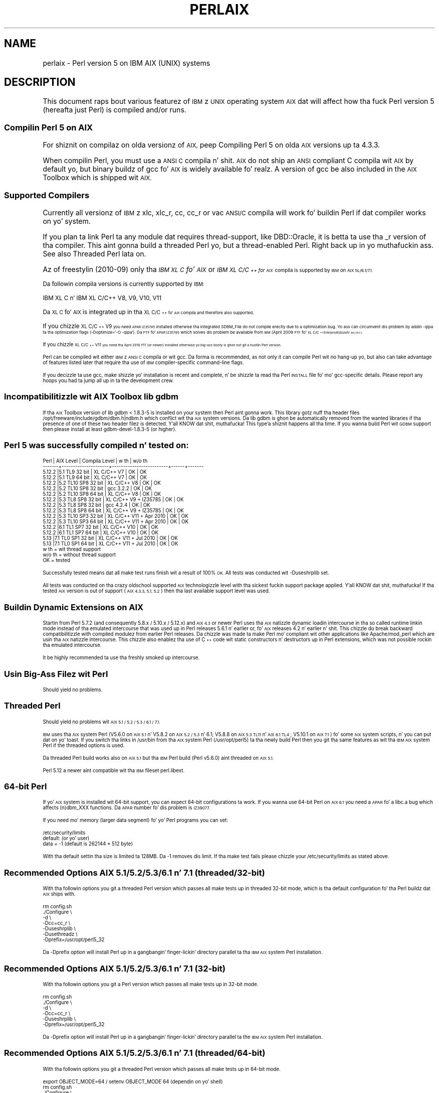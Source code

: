 .\" Automatically generated by Pod::Man 2.27 (Pod::Simple 3.28)
.\"
.\" Standard preamble:
.\" ========================================================================
.de Sp \" Vertical space (when we can't use .PP)
.if t .sp .5v
.if n .sp
..
.de Vb \" Begin verbatim text
.ft CW
.nf
.ne \\$1
..
.de Ve \" End verbatim text
.ft R
.fi
..
.\" Set up some characta translations n' predefined strings.  \*(-- will
.\" give a unbreakable dash, \*(PI'ma give pi, \*(L" will give a left
.\" double quote, n' \*(R" will give a right double quote.  \*(C+ will
.\" give a sickr C++.  Capital omega is used ta do unbreakable dashes and
.\" therefore won't be available.  \*(C` n' \*(C' expand ta `' up in nroff,
.\" not a god damn thang up in troff, fo' use wit C<>.
.tr \(*W-
.ds C+ C\v'-.1v'\h'-1p'\s-2+\h'-1p'+\s0\v'.1v'\h'-1p'
.ie n \{\
.    dz -- \(*W-
.    dz PI pi
.    if (\n(.H=4u)&(1m=24u) .ds -- \(*W\h'-12u'\(*W\h'-12u'-\" diablo 10 pitch
.    if (\n(.H=4u)&(1m=20u) .ds -- \(*W\h'-12u'\(*W\h'-8u'-\"  diablo 12 pitch
.    dz L" ""
.    dz R" ""
.    dz C` ""
.    dz C' ""
'br\}
.el\{\
.    dz -- \|\(em\|
.    dz PI \(*p
.    dz L" ``
.    dz R" ''
.    dz C`
.    dz C'
'br\}
.\"
.\" Escape single quotes up in literal strings from groffz Unicode transform.
.ie \n(.g .ds Aq \(aq
.el       .ds Aq '
.\"
.\" If tha F regista is turned on, we'll generate index entries on stderr for
.\" titlez (.TH), headaz (.SH), subsections (.SS), shit (.Ip), n' index
.\" entries marked wit X<> up in POD.  Of course, you gonna gotta process the
.\" output yo ass up in some meaningful fashion.
.\"
.\" Avoid warnin from groff bout undefined regista 'F'.
.de IX
..
.nr rF 0
.if \n(.g .if rF .nr rF 1
.if (\n(rF:(\n(.g==0)) \{
.    if \nF \{
.        de IX
.        tm Index:\\$1\t\\n%\t"\\$2"
..
.        if !\nF==2 \{
.            nr % 0
.            nr F 2
.        \}
.    \}
.\}
.rr rF
.\"
.\" Accent mark definitions (@(#)ms.acc 1.5 88/02/08 SMI; from UCB 4.2).
.\" Fear. Shiiit, dis aint no joke.  Run. I aint talkin' bout chicken n' gravy biatch.  Save yo ass.  No user-serviceable parts.
.    \" fudge factors fo' nroff n' troff
.if n \{\
.    dz #H 0
.    dz #V .8m
.    dz #F .3m
.    dz #[ \f1
.    dz #] \fP
.\}
.if t \{\
.    dz #H ((1u-(\\\\n(.fu%2u))*.13m)
.    dz #V .6m
.    dz #F 0
.    dz #[ \&
.    dz #] \&
.\}
.    \" simple accents fo' nroff n' troff
.if n \{\
.    dz ' \&
.    dz ` \&
.    dz ^ \&
.    dz , \&
.    dz ~ ~
.    dz /
.\}
.if t \{\
.    dz ' \\k:\h'-(\\n(.wu*8/10-\*(#H)'\'\h"|\\n:u"
.    dz ` \\k:\h'-(\\n(.wu*8/10-\*(#H)'\`\h'|\\n:u'
.    dz ^ \\k:\h'-(\\n(.wu*10/11-\*(#H)'^\h'|\\n:u'
.    dz , \\k:\h'-(\\n(.wu*8/10)',\h'|\\n:u'
.    dz ~ \\k:\h'-(\\n(.wu-\*(#H-.1m)'~\h'|\\n:u'
.    dz / \\k:\h'-(\\n(.wu*8/10-\*(#H)'\z\(sl\h'|\\n:u'
.\}
.    \" troff n' (daisy-wheel) nroff accents
.ds : \\k:\h'-(\\n(.wu*8/10-\*(#H+.1m+\*(#F)'\v'-\*(#V'\z.\h'.2m+\*(#F'.\h'|\\n:u'\v'\*(#V'
.ds 8 \h'\*(#H'\(*b\h'-\*(#H'
.ds o \\k:\h'-(\\n(.wu+\w'\(de'u-\*(#H)/2u'\v'-.3n'\*(#[\z\(de\v'.3n'\h'|\\n:u'\*(#]
.ds d- \h'\*(#H'\(pd\h'-\w'~'u'\v'-.25m'\f2\(hy\fP\v'.25m'\h'-\*(#H'
.ds D- D\\k:\h'-\w'D'u'\v'-.11m'\z\(hy\v'.11m'\h'|\\n:u'
.ds th \*(#[\v'.3m'\s+1I\s-1\v'-.3m'\h'-(\w'I'u*2/3)'\s-1o\s+1\*(#]
.ds Th \*(#[\s+2I\s-2\h'-\w'I'u*3/5'\v'-.3m'o\v'.3m'\*(#]
.ds ae a\h'-(\w'a'u*4/10)'e
.ds Ae A\h'-(\w'A'u*4/10)'E
.    \" erections fo' vroff
.if v .ds ~ \\k:\h'-(\\n(.wu*9/10-\*(#H)'\s-2\u~\d\s+2\h'|\\n:u'
.if v .ds ^ \\k:\h'-(\\n(.wu*10/11-\*(#H)'\v'-.4m'^\v'.4m'\h'|\\n:u'
.    \" fo' low resolution devices (crt n' lpr)
.if \n(.H>23 .if \n(.V>19 \
\{\
.    dz : e
.    dz 8 ss
.    dz o a
.    dz d- d\h'-1'\(ga
.    dz D- D\h'-1'\(hy
.    dz th \o'bp'
.    dz Th \o'LP'
.    dz ae ae
.    dz Ae AE
.\}
.rm #[ #] #H #V #F C
.\" ========================================================================
.\"
.IX Title "PERLAIX 1"
.TH PERLAIX 1 "2014-01-31" "perl v5.18.4" "Perl Programmers Reference Guide"
.\" For nroff, turn off justification. I aint talkin' bout chicken n' gravy biatch.  Always turn off hyphenation; it makes
.\" way too nuff mistakes up in technical documents.
.if n .ad l
.nh
.SH "NAME"
perlaix \- Perl version 5 on IBM AIX (UNIX) systems
.SH "DESCRIPTION"
.IX Header "DESCRIPTION"
This document raps bout various featurez of \s-1IBM\s0z \s-1UNIX\s0 operating
system \s-1AIX\s0 dat will affect how tha fuck Perl version 5 (hereafta just Perl)
is compiled and/or runs.
.SS "Compilin Perl 5 on \s-1AIX\s0"
.IX Subsection "Compilin Perl 5 on AIX"
For shiznit on compilaz on olda versionz of \s-1AIX,\s0 peep \*(L"Compiling
Perl 5 on olda \s-1AIX\s0 versions up ta 4.3.3\*(R".
.PP
When compilin Perl, you must use a \s-1ANSI C\s0 compila n' shit. \s-1AIX\s0 do not ship
an \s-1ANSI\s0 compliant C compila wit \s-1AIX\s0 by default yo, but binary buildz of
gcc fo' \s-1AIX\s0 is widely available fo' realz. A version of gcc be also included in
the \s-1AIX\s0 Toolbox which is shipped wit \s-1AIX.\s0
.SS "Supported Compilers"
.IX Subsection "Supported Compilers"
Currently all versionz of \s-1IBM\s0z \*(L"xlc\*(R", \*(L"xlc_r\*(R", \*(L"cc\*(R", \*(L"cc_r\*(R" or
\&\*(L"vac\*(R" \s-1ANSI/C\s0 compila will work fo' buildin Perl if dat compiler
works on yo' system.
.PP
If you plan ta link Perl ta any module dat requires thread-support,
like DBD::Oracle, it is betta ta use tha _r version of tha compiler.
This aint gonna build a threaded Perl yo, but a thread-enabled Perl. Right back up in yo muthafuckin ass. See
also \*(L"Threaded Perl\*(R" lata on.
.PP
Az of freestylin (2010\-09) only tha \fI\s-1IBM XL C\s0 fo' \s-1AIX\s0\fR or \fI\s-1IBM XL C/\*(C+\s0
for \s-1AIX\s0\fR compila is supported by \s-1IBM\s0 on \s-1AIX 5L/6.1/7.1.\s0
.PP
Da followin compila versions is currently supported by \s-1IBM:\s0
.PP
.Vb 1
\&    IBM XL C n' IBM XL C/C++ V8, V9, V10, V11
.Ve
.PP
Da \s-1XL C\s0 fo' \s-1AIX\s0 is integrated up in tha \s-1XL C/\*(C+\s0 fo' \s-1AIX\s0 compila and
therefore also supported.
.PP
If you chizzle \s-1XL C/\*(C+ V9\s0 you need \s-1APAR IZ35785\s0 installed
otherwise tha integrated SDBM_File do not compile erectly due
to a optimization bug. Yo ass can circumvent dis problem by
addin \-qipa ta tha optimization flags (\-Doptimize='\-O \-qipa').
Da \s-1PTF\s0 fo' \s-1APAR IZ35785\s0 which solves dis problem be available
from \s-1IBM \s0(April 2009 \s-1PTF\s0 fo' \s-1XL C/\*(C+\s0 Enterprise Edizzle fo' \s-1AIX, V9.0\s0).
.PP
If you chizzle \s-1XL C/\*(C+ V11\s0 you need tha April 2010 \s-1PTF \s0(or newer)
installed otherwise yo big-ass booty is ghon not git a hustlin Perl version.
.PP
Perl can be compiled wit either \s-1IBM\s0z \s-1ANSI C\s0 compila or wit gcc.
Da forma is recommended, as not only it can compile Perl wit no
hang-up yo, but also can take advantage of features listed later
that require tha use of \s-1IBM\s0 compiler-specific command-line flags.
.PP
If you decizzle ta use gcc, make shizzle yo' installation is recent and
complete, n' be shizzle ta read tha Perl \s-1INSTALL\s0 file fo' mo' gcc-specific
details. Please report any hoops you had ta jump all up in ta the
development crew.
.SS "Incompatibilitizzle wit \s-1AIX\s0 Toolbox lib gdbm"
.IX Subsection "Incompatibilitizzle wit AIX Toolbox lib gdbm"
If tha \s-1AIX\s0 Toolbox version of lib gdbm < 1.8.3\-5 is installed on your
system then Perl aint gonna work. This library gotz nuff tha header files
/opt/freeware/include/gdbm/dbm.h|ndbm.h which conflict wit tha \s-1AIX\s0
system versions. Da lib gdbm is ghon be automatically removed from the
wanted libraries if tha presence of one of these two header filez is
detected. Y'all KNOW dat shit, muthafucka! This type'a shiznit happens all tha time. If you wanna build Perl wit \s-1GDBM\s0 support then please install
at least gdbm\-devel\-1.8.3\-5 (or higher).
.SS "Perl 5 was successfully compiled n' tested on:"
.IX Subsection "Perl 5 was successfully compiled n' tested on:"
.Vb 10
\&    Perl   | AIX Level           | Compila Level          | w th | w/o th
\&    \-\-\-\-\-\-\-+\-\-\-\-\-\-\-\-\-\-\-\-\-\-\-\-\-\-\-\-\-+\-\-\-\-\-\-\-\-\-\-\-\-\-\-\-\-\-\-\-\-\-\-\-\-\-+\-\-\-\-\-\-+\-\-\-\-\-\-\-
\&    5.12.2 |5.1 TL9 32 bit       | XL C/C++ V7             | OK   | OK
\&    5.12.2 |5.1 TL9 64 bit       | XL C/C++ V7             | OK   | OK
\&    5.12.2 |5.2 TL10 SP8 32 bit  | XL C/C++ V8             | OK   | OK
\&    5.12.2 |5.2 TL10 SP8 32 bit  | gcc 3.2.2               | OK   | OK
\&    5.12.2 |5.2 TL10 SP8 64 bit  | XL C/C++ V8             | OK   | OK
\&    5.12.2 |5.3 TL8 SP8 32 bit   | XL C/C++ V9 + IZ35785   | OK   | OK
\&    5.12.2 |5.3 TL8 SP8 32 bit   | gcc 4.2.4               | OK   | OK
\&    5.12.2 |5.3 TL8 SP8 64 bit   | XL C/C++ V9 + IZ35785   | OK   | OK
\&    5.12.2 |5.3 TL10 SP3 32 bit  | XL C/C++ V11 + Apr 2010 | OK   | OK
\&    5.12.2 |5.3 TL10 SP3 64 bit  | XL C/C++ V11 + Apr 2010 | OK   | OK
\&    5.12.2 |6.1 TL1 SP7 32 bit   | XL C/C++ V10            | OK   | OK
\&    5.12.2 |6.1 TL1 SP7 64 bit   | XL C/C++ V10            | OK   | OK
\&    5.13   |7.1 TL0 SP1 32 bit   | XL C/C++ V11 + Jul 2010 | OK   | OK
\&    5.13   |7.1 TL0 SP1 64 bit   | XL C/C++ V11 + Jul 2010 | OK   | OK
\&
\&    w th   = wit thread support
\&    w/o th = without thread support
\&    OK     = tested
.Ve
.PP
Successfully tested means dat all \*(L"make test\*(R" runs finish wit a
result of 100% \s-1OK.\s0 All tests was conducted wit \-Duseshrplib set.
.PP
All tests was conducted on tha crazy oldschool supported \s-1AIX\s0 technologizzle level
with tha sickest fuckin support package applied. Y'all KNOW dat shit, muthafucka! If tha tested \s-1AIX\s0 version is
out of support (\s-1AIX 4.3.3, 5.1, 5.2\s0) then tha last available support
level was used.
.SS "Buildin Dynamic Extensions on \s-1AIX\s0"
.IX Subsection "Buildin Dynamic Extensions on AIX"
Startin from Perl 5.7.2 (and consequently 5.8.x / 5.10.x / 5.12.x)
and \s-1AIX 4.3\s0 or newer Perl uses tha \s-1AIX\s0 natizzle dynamic loadin intercourse
in tha so called runtime linkin mode instead of tha emulated intercourse
that was used up in Perl releases 5.6.1 n' earlier or, fo' \s-1AIX\s0 releases
4.2 n' earlier n' shit. This chizzle do break backward compatibilitizzle with
compiled modulez from earlier Perl releases. Da chizzle was made ta make
Perl mo' compliant wit other applications like Apache/mod_perl which are
usin tha \s-1AIX\s0 natizzle intercourse. This chizzle also enablez tha use of
\&\*(C+ code wit static constructors n' destructors up in Perl extensions,
which was not possible rockin tha emulated intercourse.
.PP
It be highly recommended ta use tha freshly smoked up intercourse.
.SS "Usin Big-Ass Filez wit Perl"
.IX Subsection "Usin Big-Ass Filez wit Perl"
Should yield no problems.
.SS "Threaded Perl"
.IX Subsection "Threaded Perl"
Should yield no problems wit \s-1AIX 5.1 / 5.2 / 5.3 / 6.1 / 7.1.\s0
.PP
\&\s-1IBM\s0 uses tha \s-1AIX\s0 system Perl (V5.6.0 on \s-1AIX 5.1\s0 n' V5.8.2 on
\&\s-1AIX 5.2 / 5.3\s0 n' 6.1; V5.8.8 on \s-1AIX 5.3 TL11\s0 n' \s-1AIX 6.1 TL4\s0; V5.10.1
on \s-1AIX 7.1\s0) fo' some \s-1AIX\s0 system scripts, n' you can put dat on yo' toast. If you switch tha links in
/usr/bin from tha \s-1AIX\s0 system Perl (/usr/opt/perl5) ta tha newly build
Perl then you git tha same features as wit tha \s-1IBM AIX\s0 system Perl if
the threaded options is used.
.PP
Da threaded Perl build works also on \s-1AIX 5.1\s0 but tha \s-1IBM\s0 Perl
build (Perl v5.6.0) aint threaded on \s-1AIX 5.1.\s0
.PP
Perl 5.12 a newer aint compatible wit tha \s-1IBM\s0 fileset perl.libext.
.SS "64\-bit Perl"
.IX Subsection "64-bit Perl"
If yo' \s-1AIX\s0 system is installed wit 64\-bit support, you can expect 64\-bit
configurations ta work. If you wanna use 64\-bit Perl on \s-1AIX 6.1\s0
you need a \s-1APAR\s0 fo' a libc.a bug which affects (n)dbm_XXX functions.
Da \s-1APAR\s0 number fo' dis problem is \s-1IZ39077.\s0
.PP
If you need mo' memory (larger data segment) fo' yo' Perl programs you
can set:
.PP
.Vb 3
\&    /etc/security/limits
\&    default:                    (or yo' user)
\&        data = \-1               (default is 262144 * 512 byte)
.Ve
.PP
With tha default settin tha size is limited ta 128MB.
Da \-1 removes dis limit. If tha \*(L"make test\*(R" fails please chizzle
your /etc/security/limits as stated above.
.SS "Recommended Options \s-1AIX 5.1/5.2/5.3/6.1\s0 n' 7.1 (threaded/32\-bit)"
.IX Subsection "Recommended Options AIX 5.1/5.2/5.3/6.1 n' 7.1 (threaded/32-bit)"
With tha followin options you git a threaded Perl version which
passes all make tests up in threaded 32\-bit mode, which is tha default
configuration fo' tha Perl buildz dat \s-1AIX\s0 ships with.
.PP
.Vb 7
\&    rm config.sh
\&    ./Configure \e
\&    \-d \e
\&    \-Dcc=cc_r \e
\&    \-Duseshrplib \e
\&    \-Dusethreadz \e
\&    \-Dprefix=/usr/opt/perl5_32
.Ve
.PP
Da \-Dprefix option will install Perl up in a gangbangin' finger-lickin' directory parallel ta tha 
\&\s-1IBM AIX\s0 system Perl installation.
.SS "Recommended Options \s-1AIX 5.1/5.2/5.3/6.1\s0 n' 7.1 (32\-bit)"
.IX Subsection "Recommended Options AIX 5.1/5.2/5.3/6.1 n' 7.1 (32-bit)"
With tha followin options you git a Perl version which passes 
all make tests up in 32\-bit mode.
.PP
.Vb 6
\&    rm config.sh
\&    ./Configure \e
\&    \-d \e
\&    \-Dcc=cc_r \e
\&    \-Duseshrplib \e
\&    \-Dprefix=/usr/opt/perl5_32
.Ve
.PP
Da \-Dprefix option will install Perl up in a gangbangin' finger-lickin' directory parallel ta the
\&\s-1IBM AIX\s0 system Perl installation.
.SS "Recommended Options \s-1AIX 5.1/5.2/5.3/6.1\s0 n' 7.1 (threaded/64\-bit)"
.IX Subsection "Recommended Options AIX 5.1/5.2/5.3/6.1 n' 7.1 (threaded/64-bit)"
With tha followin options you git a threaded Perl version which
passes all make tests up in 64\-bit mode.
.PP
.Vb 1
\&    export OBJECT_MODE=64 / setenv OBJECT_MODE 64 (dependin on yo' shell)
\&
\&    rm config.sh
\&    ./Configure \e
\&    \-d \e
\&    \-Dcc=cc_r \e
\&    \-Duseshrplib \e
\&    \-Dusethreadz \e
\&    \-Duse64bitall \e
\&    \-Dprefix=/usr/opt/perl5_64
.Ve
.SS "Recommended Options \s-1AIX 5.1/5.2/5.3/6.1\s0 n' 7.1 (64\-bit)"
.IX Subsection "Recommended Options AIX 5.1/5.2/5.3/6.1 n' 7.1 (64-bit)"
With tha followin options you git a Perl version which passes all
make tests up in 64\-bit mode.
.PP
.Vb 1
\&    export OBJECT_MODE=64 / setenv OBJECT_MODE 64 (dependin on yo' shell)
\&
\&    rm config.sh
\&    ./Configure \e
\&    \-d \e
\&    \-Dcc=cc_r \e
\&    \-Duseshrplib \e
\&    \-Duse64bitall \e
\&    \-Dprefix=/usr/opt/perl5_64
.Ve
.PP
Da \-Dprefix option will install Perl up in a gangbangin' finger-lickin' directory parallel ta the
\&\s-1IBM AIX\s0 system Perl installation.
.PP
If you chizzle gcc ta compile 64\-bit Perl then you need ta add the
followin option:
.PP
.Vb 1
\&    \-Dcc=\*(Aqgcc \-maix64\*(Aq
.Ve
.SS "Compilin Perl 5 on \s-1AIX 7.1.0\s0"
.IX Subsection "Compilin Perl 5 on AIX 7.1.0"
A regression up in \s-1AIX 7\s0 causes a gangbangin' failure up in make test up in Time::Piece during
daylight savings time.  \s-1APAR IV16514\s0 serves up tha fix fo' all dis bullshit.  A quick
test ta peep if itz required, assumin it is currently daylight savings
in Eastside Time, would be ta run \f(CW\*(C` TZ=EST5 date +%Z \*(C'\fR.  This will come
back wit \f(CW\*(C`EST\*(C'\fR normally yo, but not a god damn thang if you have tha problem.
.SS "Compilin Perl 5 on olda \s-1AIX\s0 versions up ta 4.3.3"
.IX Subsection "Compilin Perl 5 on olda AIX versions up ta 4.3.3"
Cuz of tha fact dat \s-1AIX 4.3.3\s0 reached end-of-service up in December 31,
2003 dis shiznit is provided as is. Da Perl versions prior to
Perl 5.8.9 could be compiled on \s-1AIX\s0 up ta 4.3.3 wit tha following
settings (your mileage may vary):
.PP
When compilin Perl, you must use a \s-1ANSI C\s0 compila n' shit. \s-1AIX\s0 do not ship
an \s-1ANSI\s0 compliant C\-compila wit \s-1AIX\s0 by default yo, but binary buildz of
gcc fo' \s-1AIX\s0 is widely available.
.PP
At tha moment of writing, \s-1AIX\s0 supports two different natizzle C compilers,
for which you gotta pay: \fBxlC\fR n' \fBvac\fR. If you decizzle ta use either
of these two (which is like a shitload easier than rockin gcc), be shizzle to
upgrade ta tha sickest fuckin available patch level. Currently:
.PP
.Vb 2
\&    xlC.C     3.1.4.10 or 3.6.6.0 or 4.0.2.2 or 5.0.2.9 or 6.0.0.3
\&    vac.C     4.4.0.3  or 5.0.2.6 or 6.0.0.1
.Ve
.PP
note dat xlC has tha \s-1OS\s0 version up in tha name az of version 4.0.2.0, so
you will find xlC.C fo' \s-1AIX\-5.0\s0 as package
.PP
.Vb 1
\&    xlC.aix50.rte   5.0.2.0 or 6.0.0.3
.Ve
.PP
subversions is not tha same \*(L"latest\*(R" on all \s-1OS\s0 versions. For example,
the sickest fuckin xlC\-5 on aix41 is 5.0.2.9, while on aix43, it is 5.0.2.7.
.PP
Perl can be compiled wit either \s-1IBM\s0z \s-1ANSI C\s0 compila or wit gcc.
Da forma is recommended, as not only can it compile Perl wit no
hang-up yo, but also can take advantage of features listed lata that
require tha use of \s-1IBM\s0 compiler-specific command-line flags.
.PP
Da \s-1IBM\s0z compila patch levels 5.0.0.0 n' 5.0.1.0 have compiler
optimization bugs dat affect compilin perl.c n' regcomp.c,
respectively.  If Perlz configuration detects dem compila patch
levels, optimization is turned off fo' tha holla'd source code files.
Upgradin ta at least 5.0.2.0 is recommended.
.PP
If you decizzle ta use gcc, make shizzle yo' installation is recent and
complete, n' be shizzle ta read tha Perl \s-1INSTALL\s0 file fo' mo' gcc-specific
details. Please report any hoops you had ta jump all up in ta tha pimpment
team.
.SS "\s-1OS\s0 level"
.IX Subsection "OS level"
Before installin tha patches ta tha \s-1IBM\s0 C\-compila you need ta know the
level of patchin fo' tha Operatin System. \s-1IBM\s0z command 'oslevel' will
show tha base yo, but aint always complete (in dis example oslevel shows
4.3.NULL, whereas tha system might run most of 4.3.THREE):
.PP
.Vb 6
\&    # oslevel
\&    4.3.0.0
\&    # lslpp \-l | grep \*(Aqbos.rte \*(Aq
\&    bos.rte           4.3.3.75  COMMITTED  Base Operatin System Runtime
\&    bos.rte            4.3.2.0  COMMITTED  Base Operatin System Runtime
\&    #
.Ve
.PP
Da same might happen ta \s-1AIX 5.1\s0 or other \s-1OS\s0 levels fo' realz. As a side note, Perl
cannot be built without bos.adt.syscalls n' bos.adt.libm installed
.PP
.Vb 4
\&    # lslpp \-l | egrep "syscalls|libm"
\&    bos.adt.libm      5.1.0.25  COMMITTED  Base Application Development
\&    bos.adt.syscalls  5.1.0.36  COMMITTED  System Calls Application
\&    #
.Ve
.SS "Buildin Dynamic Extensions on \s-1AIX\s0 < 5L"
.IX Subsection "Buildin Dynamic Extensions on AIX < 5L"
\&\s-1AIX\s0 supports dynamically loadable objects as well as shared libraries.
Shared libraries by convention end wit tha suffix .a, which be a funky-ass bit
misleading, as a archive can contain static as well as dynamic members.
For Perl dynamically loaded objects we use tha .so suffix also used on
many other platforms.
.PP
Note dat startin from Perl 5.7.2 (and consequently 5.8.0) n' \s-1AIX 4.3\s0
or newer Perl uses tha \s-1AIX\s0 natizzle dynamic loadin intercourse up in tha so
called runtime linkin mode instead of tha emulated intercourse dat was
used up in Perl releases 5.6.1 n' earlier or, fo' \s-1AIX\s0 releases 4.2 and
earlier n' shit.  This chizzle do break backward compatibilitizzle wit compiled
modulez from earlier Perl releases.  Da chizzle was made ta make Perl
more compliant wit other applications like Apache/mod_perl which are
usin tha \s-1AIX\s0 natizzle intercourse. This chizzle also enablez tha use of \*(C+
code wit static constructors n' destructors up in Perl extensions, which
was not possible rockin tha emulated intercourse.
.SS "Da \s-1IBM ANSI C\s0 Compiler"
.IX Subsection "Da IBM ANSI C Compiler"
All defaults fo' Configure can be used.
.PP
If you've chosen ta use vac 4, be shizzle ta run 4.4.0.3. Older versions
will turn up nasty lata on. I aint talkin' bout chicken n' gravy biatch. For vac 5 be shizzle ta run at least 5.0.1.0,
but vac 5.0.2.6 or up is highly recommended. Y'all KNOW dat shit, muthafucka! Note dat since \s-1IBM\s0 has
removed vac 5.0.2.1 all up in 5.0.2.5 from tha software depot, these
versions should be considered obsolete.
.PP
Herez a funky-ass brief lead of how tha fuck ta upgrade tha compila ta tha sickest fuckin
level.  Of course dis is subject ta chizzles.  Yo ass can only upgrade
versions from ftp-available thugged-out shiznit if tha straight-up original gangsta three digit groups
are tha same (in where you can skip intermediate unlike tha patches
in tha pimper snapshotz of Perl), or ta one version up where the
\&\*(L"base\*(R" be available.  In other lyrics, tha \s-1AIX\s0 compila patches are
cumulative.
.PP
.Vb 2
\& vac.C.4.4.0.1 => vac.C.4.4.0.3  is OK     (vac.C.4.4.0.2 not needed)
\& xlC.C.3.1.3.3 => xlC.C.3.1.4.10 is NOT OK (xlC.C.3.1.4.0 aint available)
\&
\& # ftp ftp.software.ibm.com
\& Connected ta service.boulder.ibm.com.
\& : welcome message ...
\& Name (ftp.software.ibm.com:merijn): anonymous
\& 331 Guest login ok, bust yo' complete e\-mail address as password.
\& Password:
\& ... accepted login stuff
\& ftp> cd /aix/fixes/v4/
\& ftp> dir other other.ll
\& output ta local\-file: other.ll? y
\& 200 PORT command successful.
\& 150 Openin ASCII mode data connection fo' /bin/ls.
\& 226 Transfer complete.
\& ftp> dir xlc xlc.ll
\& output ta local\-file: xlc.ll? y
\& 200 PORT command successful.
\& 150 Openin ASCII mode data connection fo' /bin/ls.
\& 226 Transfer complete.
\& ftp> bye
\& ... peace out lyrics
\& # ls \-l *.ll
\& \-rw\-rw\-rw\-   1 merijn   system    1169432 Nov  2 17:29 other.ll
\& \-rw\-rw\-rw\-   1 merijn   system      29170 Nov  2 17:29 xlc.ll
.Ve
.PP
On \s-1AIX 4.2\s0 rockin xlC, we continue:
.PP
.Vb 10
\& # lslpp \-l | fgrep \*(AqxlC.C \*(Aq
\&   xlC.C                     3.1.4.9  COMMITTED  C fo' AIX Compiler
\&   xlC.C                     3.1.4.0  COMMITTED  C fo' AIX Compiler
\& # grep \*(AqxlC.C.3.1.4.*.bff\*(Aq xlc.ll
\& \-rw\-r\-\-r\-\-   1 45776101 1        6286336 Jul 22 1996  xlC.C.3.1.4.1.bff
\& \-rw\-rw\-r\-\-   1 45776101 1        6173696 Aug 24 1998  xlC.C.3.1.4.10.bff
\& \-rw\-r\-\-r\-\-   1 45776101 1        6319104 Aug 14 1996  xlC.C.3.1.4.2.bff
\& \-rw\-r\-\-r\-\-   1 45776101 1        6316032 Oct 21 1996  xlC.C.3.1.4.3.bff
\& \-rw\-r\-\-r\-\-   1 45776101 1        6315008 Dec 20 1996  xlC.C.3.1.4.4.bff
\& \-rw\-rw\-r\-\-   1 45776101 1        6178816 Mar 28 1997  xlC.C.3.1.4.5.bff
\& \-rw\-rw\-r\-\-   1 45776101 1        6188032 May 22 1997  xlC.C.3.1.4.6.bff
\& \-rw\-rw\-r\-\-   1 45776101 1        6191104 Sep  5 1997  xlC.C.3.1.4.7.bff
\& \-rw\-rw\-r\-\-   1 45776101 1        6185984 Jan 13 1998  xlC.C.3.1.4.8.bff
\& \-rw\-rw\-r\-\-   1 45776101 1        6169600 May 27 1998  xlC.C.3.1.4.9.bff
\& # wget ftp://ftp.software.ibm.com/aix/fixes/v4/xlc/xlC.C.3.1.4.10.bff
\& #
.Ve
.PP
On \s-1AIX 4.3\s0 rockin vac, we continue:
.PP
.Vb 10
\& # lslpp \-l | grep \*(Aqvac.C \*(Aq
\&  vac.C                      5.0.2.2  COMMITTED  C fo' AIX Compiler
\&  vac.C                      5.0.2.0  COMMITTED  C fo' AIX Compiler
\& # grep \*(Aqvac.C.5.0.2.*.bff\*(Aq other.ll
\& \-rw\-rw\-r\-\-   1 45776101 1        13592576 Apr 16 2001  vac.C.5.0.2.0.bff
\& \-rw\-rw\-r\-\-   1 45776101 1        14133248 Apr  9 2002  vac.C.5.0.2.3.bff
\& \-rw\-rw\-r\-\-   1 45776101 1        14173184 May 20 2002  vac.C.5.0.2.4.bff
\& \-rw\-rw\-r\-\-   1 45776101 1        14192640 Nov 22 2002  vac.C.5.0.2.6.bff
\& # wget ftp://ftp.software.ibm.com/aix/fixes/v4/other/vac.C.5.0.2.6.bff
\& #
.Ve
.PP
Likewise on all other \s-1OS\s0 levels. Then execute tha followin command, and
fill up in its chizzles
.PP
.Vb 5
\& # smit install_update
\&  \-> Install n' Update from LATEST Available Software
\&  * INPUT thang / directory fo' software [ vac.C.5.0.2.6.bff    ]
\&  [ OK ]
\&  [ OK ]
.Ve
.PP
Big up tha lyrics ... n' you done.
.PP
If you like a mo' web-like approach, a phat start point can be
http://www14.software.ibm.com/webapp/download/downloadaz.jsp n' click
\&\*(L"C fo' \s-1AIX\*(R",\s0 n' follow tha instructions.
.SS "Da usenm option"
.IX Subsection "Da usenm option"
If linkin miniperl
.PP
.Vb 1
\& cc \-o miniperl ... miniperlmain.o opmini.o perl.o ... \-lm \-lc ...
.Ve
.PP
causes error like this
.PP
.Vb 8
\& ld: 0711\-317 ERROR: Undefined symbol: .aintl
\& ld: 0711\-317 ERROR: Undefined symbol: .copysignl
\& ld: 0711\-317 ERROR: Undefined symbol: .syscall
\& ld: 0711\-317 ERROR: Undefined symbol: .eaccess
\& ld: 0711\-317 ERROR: Undefined symbol: .setresuid
\& ld: 0711\-317 ERROR: Undefined symbol: .setresgid
\& ld: 0711\-317 ERROR: Undefined symbol: .setproctitle
\& ld: 0711\-345 Use tha \-bloadmap or \-bnoquiet option ta obtain mo' shiznit.
.Ve
.PP
you could retry with
.PP
.Vb 3
\& make realclean
\& rm config.sh
\& ./Configure \-Dusenm ...
.Ve
.PP
which make Configure ta use tha \f(CW\*(C`nm\*(C'\fR tool when scannin fo' library
symbols, which probably aint done up in \s-1AIX.\s0
.PP
Related ta this, you probably should not use tha \f(CW\*(C`\-r\*(C'\fR option of
Configure up in \s-1AIX,\s0 cuz dat affectz of how tha fuck tha \f(CW\*(C`nm\*(C'\fR tool is used.
.SS "Usin \s-1GNU\s0z gcc fo' buildin Perl"
.IX Subsection "Usin GNUz gcc fo' buildin Perl"
Usin gcc\-3.x (tested wit 3.0.4, 3.1, n' 3.2) now works outta tha box,
as do recent gcc\-2.9 buildz available directly from \s-1IBM\s0 as part of their
Linux compatibilitizzle packages, available here:
.PP
.Vb 1
\&  http://www.ibm.com/servers/aix/products/aixos/linux/
.Ve
.SS "Usin Big-Ass Filez wit Perl < 5L"
.IX Subsection "Usin Big-Ass Filez wit Perl < 5L"
Should yield no problems.
.SS "Threaded Perl < 5L"
.IX Subsection "Threaded Perl < 5L"
Threadz seem ta work \s-1OK,\s0 though all up in tha moment not all tests pass when
threadz is used up in combination wit 64\-bit configurations.
.PP
Yo ass may git a warnin when bustin a threaded build:
.PP
.Vb 2
\&  "pp_sys.c", line 4640.39: 1506\-280 (W) Function argument assignment 
\&  between types "unsigned char*" n' "const void*" aint allowed.
.Ve
.PP
Da exact line number may vary yo, but if tha warnin (W) be reppin a line
line this
.PP
.Vb 1
\&  hent = PerlSock_gethostbyaddr(addr, (Netdb_hlen_t) addrlen, addrtype);
.Ve
.PP
in tha \*(L"pp_ghostent\*(R" function, you may ignore it safely.  Da warning
is caused by tha reentrant variant of \fIgethostbyaddr()\fR havin a slightly
different prototype than its non-reentrant variant yo, but tha difference
is not straight-up dope here.
.SS "64\-bit Perl < 5L"
.IX Subsection "64-bit Perl < 5L"
If yo' \s-1AIX\s0 is installed wit 64\-bit support, you can expect 64\-bit
configurations ta work. In combination wit threadz some tests might
still fail.
.SS "\s-1AIX 4.2\s0 n' extensions rockin \*(C+ wit statics"
.IX Subsection "AIX 4.2 n' extensions rockin wit statics"
In \s-1AIX 4.2\s0 Perl extensions dat use \*(C+ functions dat use statics
may have problems up in dat tha statics is not gettin initialized.
In newer \s-1AIX\s0 releases dis has been solved by linkin Perl with
the libC_r library yo, but unfortunately up in \s-1AIX 4.2\s0 tha holla'd library
has a obscure bug where tha various functions related ta time
(like fuckin \fItime()\fR n' \fIgettimeofday()\fR) return fucked up joints, and
therefore up in \s-1AIX 4.2\s0 Perl aint linked against tha libC_r.
.SH "AUTHORS"
.IX Header "AUTHORS"
Rainer Tammer <tammer@tammer.net>

